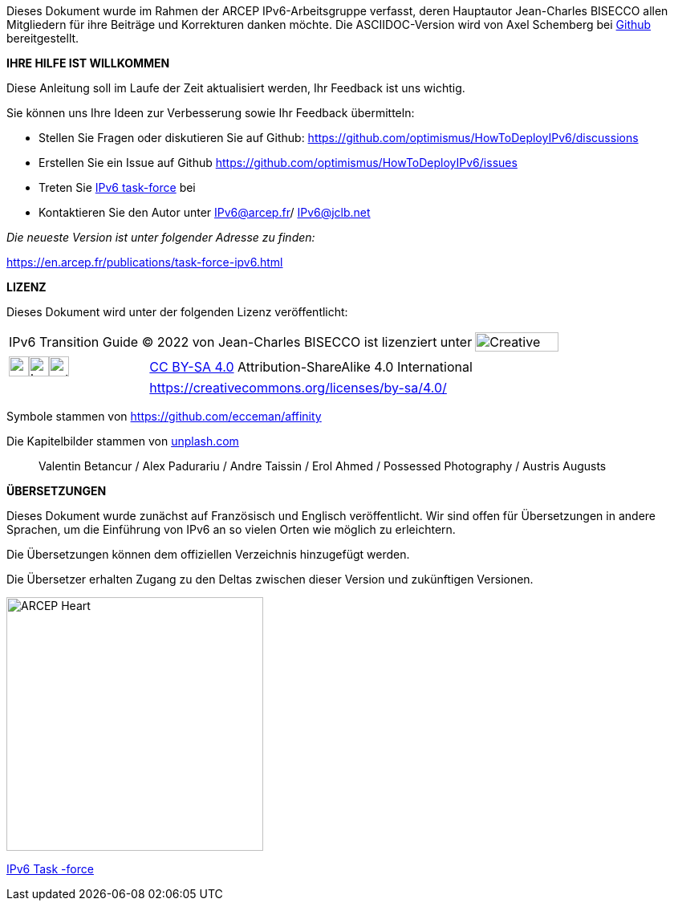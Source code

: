 Dieses Dokument wurde im Rahmen der ARCEP IPv6-Arbeitsgruppe verfasst, deren Hauptautor Jean-Charles BISECCO allen Mitgliedern für ihre Beiträge und Korrekturen danken möchte.
Die ASCIIDOC-Version wird von Axel Schemberg bei https://github.com/optimismus/HowToDeployIPv6/[Github] bereitgestellt.

[big]#*IHRE HILFE IST WILLKOMMEN*#

Diese Anleitung soll im Laufe der Zeit aktualisiert werden, Ihr Feedback ist uns wichtig.

Sie können uns Ihre Ideen zur Verbesserung sowie Ihr Feedback übermitteln:

* Stellen Sie Fragen oder diskutieren Sie auf Github: https://github.com/optimismus/HowToDeployIPv6/discussions
* Erstellen Sie ein Issue auf Github https://github.com/optimismus/HowToDeployIPv6/issues
* Treten Sie https://www.arcep.fr/la-regulation/grands-dossiers-internet-et-numerique/lipv6/suivi-de-lepuisement-des-adresses-ipv4/appel-a-candidatures-pour-former-une-task-force-ipv6-en-france.html[IPv6 task-force] bei
* Kontaktieren Sie den Autor unter IPv6@arcep.fr/ mailto:IPv6@jclb.net?subject=IPv6%20Guide%20V1.2[IPv6@jclb.net]

_Die neueste Version ist unter folgender Adresse zu finden:_

https://en.arcep.fr/publications/task-force-ipv6.html

[big]#*LIZENZ*#

Dieses Dokument wird unter der folgenden Lizenz veröffentlicht:

[cols="80%,20%",grid="none",frame="none"]
|===
|IPv6 Transition Guide © 2022 von Jean-Charles BISECCO ist lizenziert unter | image:images/image_CC-license.svg[Creative Commens Logo,width=104,height=24,align="left"]
|===

[cols="30%,70%",grid="none",frame="none"]
|===
|image:images/image_cc.svg[cc,width=25,height=25]image:images/image_by.svg[by,width=25,height=25]image:images/image_sa.svg[extracted-media/media/image85,width=25,height=25]
|https://creativecommons.org/licenses/by-sa/4.0/?ref=chooser-v1[CC BY-SA 4.0] Attribution-ShareAlike 4.0 International +

| 
|https://creativecommons.org/licenses/by-sa/4.0/
|===

Symbole stammen von https://github.com/ecceman/affinity

Die Kapitelbilder stammen von https://unsplash.com/[unplash.com]

____
Valentin Betancur / Alex Padurariu / Andre Taissin / Erol Ahmed / Possessed Photography / Austris Augusts
____

[big]#*ÜBERSETZUNGEN*#

Dieses Dokument wurde zunächst auf Französisch und Englisch veröffentlicht. Wir sind offen für Übersetzungen in andere Sprachen, um die Einführung von IPv6 an so vielen Orten wie möglich zu erleichtern.

Die Übersetzungen können dem offiziellen Verzeichnis hinzugefügt werden.

Die Übersetzer erhalten Zugang zu den Deltas zwischen dieser Version und zukünftigen Versionen.

<<<

image::images/image_arcep.png[ARCEP Heart,width=320,height=316,algin="center"]

[.text-right]
https://en.arcep.fr/publications/task-force-ipv6.html[IPv6 Task -force]

//#### Ende des Kapitels ####